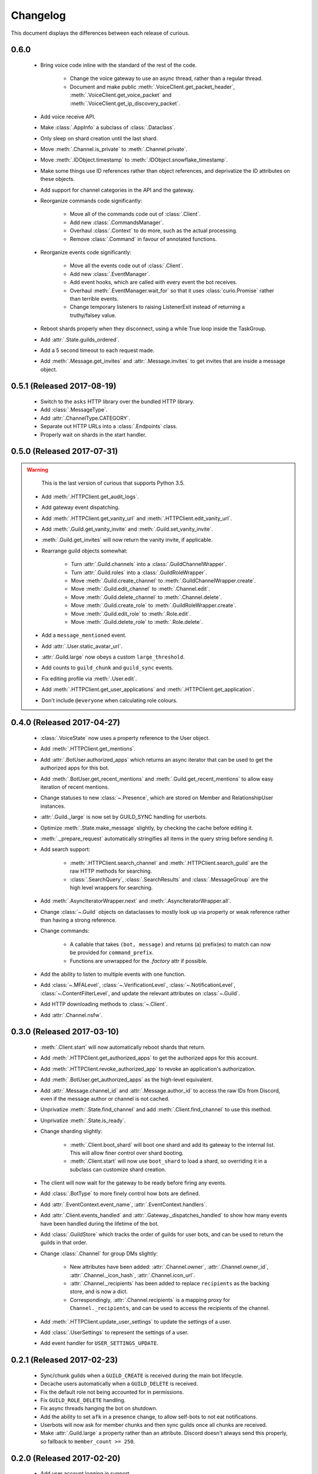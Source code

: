 Changelog
=========

This document displays the differences between each release of curious.

0.6.0
-----

 - Bring voice code inline with the standard of the rest of the code.

    - Change the voice gateway to use an async thread, rather than a regular thread.

    - Document and make public :meth:`.VoiceClient.get_packet_header`,
      :meth:`.VoiceClient.get_voice_packet` and :meth:`.VoiceClient.get_ip_discovery_packet`.

 - Add voice receive API.

 - Make :class:`.AppInfo` a subclass of :class:`.Dataclass`.

 - Only sleep on shard creation until the last shard.

 - Move :meth:`.Channel.is_private` to :meth:`.Channel.private`.

 - Move :meth:`.IDObject.timestamp` to :meth:`.IDObject.snowflake_timestamp`.

 - Make some things use ID references rather than object references, and deprivatize the ID
   attributes on these objects.

 - Add support for channel categories in the API and the gateway.

 - Reorganize commands code significantly:

    - Move all of the commands code out of :class:`.Client`.

    - Add new :class:`.CommandsManager`.

    - Overhaul :class:`.Context` to do more, such as the actual processing.

    - Remove :class:`.Command` in favour of annotated functions.

 - Reorganize events code significantly:

    - Move all the events code out of :class:`.Client`.

    - Add new :class:`.EventManager`.

    - Add event hooks, which are called with every event the bot receives.

    - Overhaul :meth:`.EventManager.wait_for` so that it uses :class:`curio.Promise` rather than
      terrible events.

    - Change temporary listeners to raising ListenerExit instead of returning a truthy/falsey value.

 - Reboot shards properly when they disconnect, using a while True loop inside the TaskGroup.

 - Add :attr:`.State.guilds_ordered`.

 - Add a 5 second timeout to each request made.

 - Add :meth:`.Message.get_invites` and :attr:`.Message.invites` to get invites that are inside a
   message object.

0.5.1 (Released 2017-08-19)
---------------------------

 - Switch to the ``asks`` HTTP library over the bundled HTTP library.

 - Add :class:`.MessageType`.

 - Add :attr:`.ChannelType.CATEGORY`.

 - Separate out HTTP URLs into a :class:`.Endpoints` class.

 - Properly wait on shards in the start handler.

0.5.0 (Released 2017-07-31)
---------------------------

.. warning::

    This is the last version of curious that supports Python 3.5.

 - Add :meth:`.HTTPClient.get_audit_logs`.

 - Add gateway event dispatching.

 - Add :meth:`.HTTPClient.get_vanity_url` and
   :meth:`.HTTPClient.edit_vanity_url`.

 - Add :meth:`.Guild.get_vanity_invite` and :meth:`.Guild.set_vanity_invite`.

 - :meth:`.Guild.get_invites` will now return the vanity invite, if applicable.

 - Rearrange guild objects somewhat:

    - Turn :attr:`.Guild.channels` into a :class:`.GuildChannelWrapper`.

    - Turn :attr:`.Guild.roles` into a :class:`.GuildRoleWrapper`.

    - Move :meth:`.Guild.create_channel` to :meth:`.GuildChannelWrapper.create`.

    - Move :meth:`.Guild.edit_channel` to :meth:`.Channel.edit`.

    - Move :meth:`.Guild.delete_channel` to :meth:`.Channel.delete`.

    - Move :meth:`.Guild.create_role` to :meth:`.GuildRoleWrapper.create`.

    - Move :meth:`.Guild.edit_role` to :meth:`.Role.edit`.

    - Move :meth:`.Guild.delete_role` to :meth:`.Role.delete`.

 - Add a ``message_mentioned`` event.

 - Add :attr:`.User.static_avatar_url`.

 - :attr:`.Guild.large` now obeys a custom ``large_threshold``.

 - Add counts to ``guild_chunk`` and ``guild_sync`` events.

 - Fix editing profile via :meth:`.User.edit`.

 - Add :meth:`.HTTPClient.get_user_applications` and :meth:`.HTTPClient.get_application`.

 - Don't include ``@everyone`` when calculating role colours.


0.4.0 (Released 2017-04-27)
---------------------------

 - :class:`.VoiceState` now uses a property reference to the User object.

 - Add :meth:`.HTTPClient.get_mentions`.

 - Add :attr:`.BotUser.authorized_apps` which returns an async iterator
   that can be used to get the authorized apps for this bot.

 - Add :meth:`.BotUser.get_recent_mentions` and
   :meth:`.Guild.get_recent_mentions` to allow easy iteration of recent
   mentions.

 - Change statuses to new :class:`~.Presence`, which are stored on Member
   and RelationshipUser instances.

 - :attr:`.Guild._large` is now set by GUILD_SYNC handling for userbots.

 - Optimize :meth:`.State.make_message` slightly, by checking the cache
   before editing it.

 - :meth:`._prepare_request` automatically stringifies all items in the
   query string before sending it.

 - Add search support:

    - :meth:`.HTTPClient.search_channel` and
      :meth:`.HTTPClient.search_guild` are the raw HTTP methods for
      searching.

    - :class:`.SearchQuery`, :class:`.SearchResults` and
      :class:`.MessageGroup` are the high level wrappers for searching.

 - Add :meth:`.AsyncIteratorWrapper.next` and
   :meth:`.AsyncIteratorWrapper.all`.

 - Change :class:`~.Guild` objects on dataclasses to mostly look up via
   property or weak reference rather than having a strong reference.

 - Change commands:

    - A callable that takes ``(bot, message)`` and returns (a) prefix(es)
      to match can now be provided for ``command_prefix``.

    - Functions are unwrapped for the `.factory` attr if possible.

 - Add the ability to listen to multiple events with one function.

 - Add :class:`~.MFALevel`, :class:`~.VerificationLevel`,
   :class:`~.NotificationLevel`, :class:`~.ContentFilterLevel`, and update
   the relevant attributes on :class:`~.Guild`.

 - Add HTTP downloading methods to :class:`~.Client`.

 - Add :attr:`.Channel.nsfw`.

0.3.0 (Released 2017-03-10)
---------------------------

 - :meth:`.Client.start` will now automatically reboot shards that return.

 - Add :meth:`.HTTPClient.get_authorized_apps` to get the authorized apps for
   this account.

 - Add :meth:`.HTTPClient.revoke_authorized_app` to revoke an application's
   authorization.

 - Add :meth:`.BotUser.get_authorized_apps` as the high-level equivalent.

 - Add :attr:`.Message.channel_id` and :attr:`.Message.author_id` to access
   the raw IDs from Discord, even if the message author or channel is not
   cached.

 - Unprivatize :meth:`.State.find_channel` and add
   :meth:`.Client.find_channel` to use this method.

 - Unprivatize :meth:`.State.is_ready`.

 - Change sharding slightly:

    - :meth:`.Client.boot_shard` will boot one shard and add its gateway
      to the internal list.
      This will allow finer control over shard booting.

    - :meth:`.Client.start` will now use ``boot_shard`` to load a shard, so
      overriding it in a subclass can customize shard creation.

 - The client will now wait for the gateway to be ready before firing any
   events.

 - Add :class:`.BotType` to more finely control how bots are defined.

 - Add :attr:`.EventContext.event_name`, :attr:`.EventContext.handlers`.

 - Add :attr:`.Client.events_handled` and :attr:`.Gateway._dispatches_handled`
   to show how many events have been handled during the lifetime of the bot.

 - Add :class:`.GuildStore` which tracks the order of guilds for user bots,
   and can be used to return the guilds in that order.

 - Change :class:`.Channel` for group DMs slightly:

    - New attributes have been added: :attr:`.Channel.owner`,
      :attr:`.Channel.owner_id`, :attr:`.Channel._icon_hash`,
      :attr:`.Channel.icon_url`.

    - :attr:`.Channel._recipients` has been added to replace ``recipients``
      as the backing store, and is now a dict.

    - Correspondingly, :attr:`.Channel.recipients` is a mapping proxy for
      ``Channel._recipients``, and can be used to access the recipients of
      the channel.

 - Add :meth:`.HTTPClient.update_user_settings` to update the settings of a
   user.

 - Add :class:`.UserSettings` to represent the settings of a user.

 - Add event handler for ``USER_SETTINGS_UPDATE``.

0.2.1 (Released 2017-02-23)
---------------------------

 - Sync/chunk guilds when a ``GUILD_CREATE`` is received during the main bot
   lifecycle.

 - Decache users automatically when a ``GUILD_DELETE`` is received.

 - Fix the default role not being accounted for in permissions.

 - Fix ``GUILD_ROLE_DELETE`` handling.

 - Fix async threads hanging the bot on shutdown.

 - Add the ability to set ``afk`` in a presence change, to allow self-bots to
   not eat notifications.

 - Userbots will now ask for member chunks and then sync guilds once all
   chunks are received.

 - Make :attr:`.Guild.large` a property rather than an attribute.
   Discord doesn't always send this properly, so fallback to
   ``member_count >= 250``.

0.2.0 (Released 2017-02-20)
---------------------------

 - Add user account logging in support.

 - Add :attr:`~.State._friends` and :attr:`~.State._blocked` to
   :class:`.State` to represent the friends and blocked users a client has.

 - Add :attr:`~.BotUser.friends` and :attr:`~.BotUser.blocked` properties to
   :class:`.BotUser` which can be used to access the State's attributes.

 - Add a new type called :class:`.RelationshipUser` which represents either a
   friend or a blocked user.

 - Rearrange channel and guild handling in ``READY`` parsing.

 - Fix :attr:`~.Channel.author` inside private DMs being wrong sometimes.

 - Allow group DMs to work properly.

 - User cache has been redesigned:

    - Users are now cached indefinitely in :attr:`~.State._users`.

    - Users are referred to by property on :class:`.Member` rather than by
      storing them.
      This should reduce some memory usage as duplicate members will no longer
      store multiple instances of a user.

    - Users are only decached on a guild member remove.

 - :meth:`.State.make_user` now takes a ``user_klass`` param which allows
   customization of the user class created when caching a user.

 - Users are now updated in ``PRESENCE_UPDATE`` rather than
   ``GUILD_MEMBER_UPDATE``.

 - ``GUILD_SYNC`` is now supported for user bots.

 - Creating :class:`~.HTTPClient` with ``bot=False`` will send a user
   authorization header rather than a bot authorization header.

 - Add :meth:`.HTTPClient.get_user_profile` to get a user's profile.

 - Add :meth:`.HTTPClient.get_app_info` to get the application information
   for a specific app.
   This method will attempt to download the bot information alongside the
   app - failing this, it will only request the basic app info scope.

 - Remove :meth:`.HTTPClient.get_application_info`; call ``get_app_info``
   with ``None`` to get the current app's info.

 - Add :meth:`.HTTPClient.authorize_bot` to authorize a bot into a guild.

 - Move :class:`.AppInfo` into its own module.

 - Make :class:`.AppInfo` more useful than just the current application's
   info.

 - Add :attr:`~.AppInfo.bot` attribute to :class:`~.AppInfo` which returns
   the bot user associated with this app.

 - Add :meth:`.AppInfo.add_to_guild` which authorizes a bot into a guild.
   Only user accounts can call this.

 - Add :meth:`.Client.get_application` to get an :class:`AppInfo` object
   referring to an application.

 - Add :meth:`.HTTPClient.send_friend_request`,
   :meth:`.HTTPClient.remove_relationship`,
   :meth:`.HTTPClient.block_user` for editing relationships with users.

 - Add :meth:`.User.send_friend_request`, :meth:`.User.block`,
   :meth:`.RelationshipUser.remove_friend` and
   :meth:`.RelationshipUser.unblock` to manage relationships between users.

 - :class:`.BotUser` cannot send friend requests to itself or block itself.

 - Add :meth:`.User.get_profile` to get a user's profile.

 - :meth:`.Embed.set_image` now validates that the link is a HTTP[S] link.

0.1.4
-----

 - Add :class:`.Widget` for support of widgets.

 - Add widget support inside the HTTPClient.

 - Fix events inside cogs.

 - Add new error code mapping to :class:`.HTTPException`.
   This provides clearer display as to what went wrong when performing a
   HTTP method.

